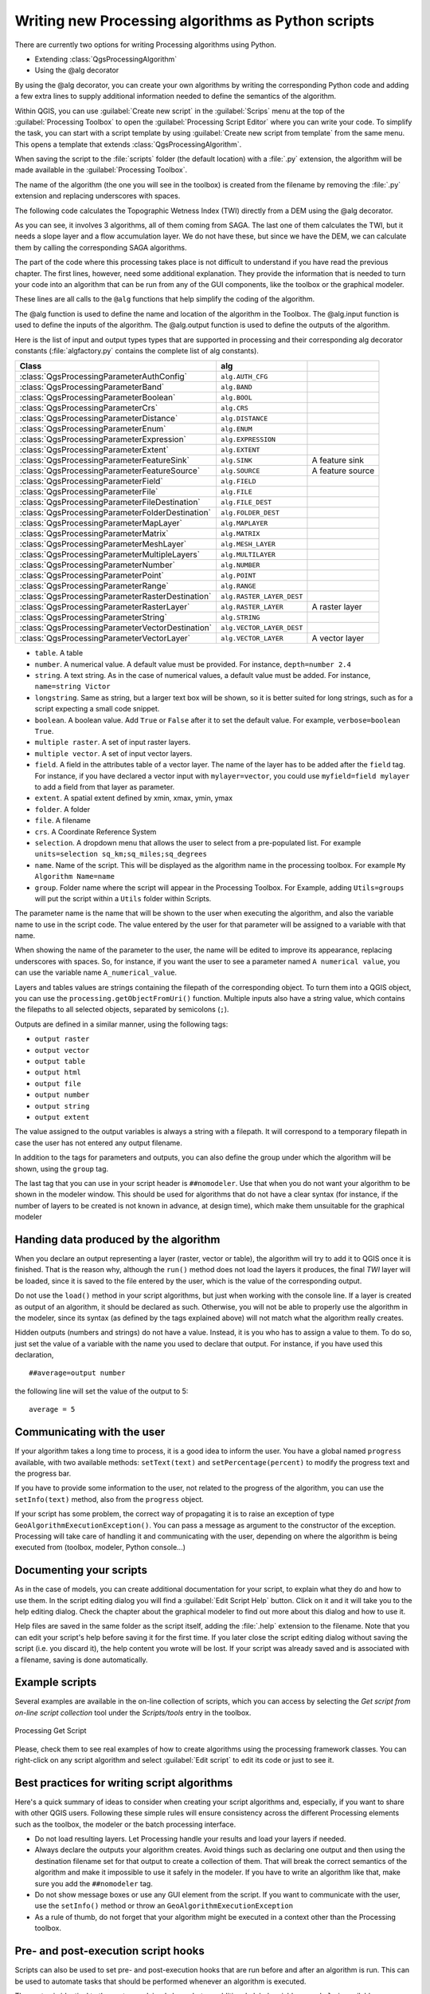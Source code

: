 .. only:: html

   |updatedisclaimer|

Writing new Processing algorithms as Python scripts
===================================================

.. only:: html

   .. contents::
      :local:

There are currently two options for writing Processing algorithms using Python.

* Extending :class:`QgsProcessingAlgorithm`
* Using the @alg decorator

By using the @alg decorator, you can create your own algorithms by writing the
corresponding Python code and adding a few extra lines to supply additional
information needed to define the semantics of the algorithm.

Within QGIS, you can use :guilabel:`Create new script` in the
:guilabel:`Scrips` menu at the top of the :guilabel:`Processing Toolbox` to
open the :guilabel:`Processing Script Editor` where you can write your code.
To simplify the task, you can start with a script template by using
:guilabel:`Create new script from template` from the same menu.
This opens a template that extends :class:`QgsProcessingAlgorithm`.

When saving the script to the :file:`scripts` folder (the default location)
with a :file:`.py` extension, the algorithm will be made available in the
:guilabel:`Processing Toolbox`.

The name of the algorithm (the one you will see in the toolbox) is created from
the filename by removing the :file:`.py` extension and replacing underscores
with spaces.

The following code calculates the Topographic Wetness Index (TWI) directly from
a DEM using the @alg decorator.

.. code-block:: python
    from qgis.processing import alg
    
    @alg(name="tpicalc", label="TPI Calculator", group="myscripts", groupid="myscripts")
    @alg.input(type=alg.RASTER_LAYER, name="dem", label="Input DEM layer")
    @alg.output(type=alg.RASTER_LAYER, name="twi", label="TWI")

    ##dem=raster
    ##twi=output raster
    ret_slope = processing.run("saga:slopeaspectcurvature",
                               {"ELEVATION": dem, "METHOD": 0, "SLOPE": 'myslope',
                                "ASPECT": 'myslope'},
                               is_child_algorithm=True)
    ret_area = processing.run("saga:catchmentarea",
                              {"ELEVATION": dem, "METHOD": 0, "FLOW": 'myflow'},
                              is_child_algorithm=True)
    twilayer = processing.run("saga:topographicwetnessindextwi",
                              {"SLOPE": ret_slope['SLOPE'], "AREA": ret_area['FLOW'],
                               "CONV": 1, "METHOD": 0, "TWI": 'twi'},
                              is_child_algorithm=True)
    return{twi: twilayer['TWI']}

As you can see, it involves 3 algorithms, all of them coming from SAGA. The last
one of them calculates the TWI, but it needs a slope layer and a flow accumulation
layer. We do not have these, but since we have the DEM, we can calculate them by
calling the corresponding SAGA algorithms.

The part of the code where this processing takes place is not difficult to
understand if you have read the previous chapter. The first
lines, however, need some additional explanation. They provide the
information that is needed to turn your code into an algorithm that can be run from any
of the GUI components, like the toolbox or the graphical modeler.

These lines are all calls to the ``@alg`` functions that help simplify the coding of
the algorithm.

The @alg function is used to define the name and location of the algorithm in the Toolbox.
The @alg.input function is used to define the inputs of the algorithm.
The @alg.output function is used to define the outputs of the algorithm.

Here is the list of input and output types types that are supported in
processing and their corresponding alg decorator constants
(:file:`algfactory.py` contains the complete list of alg constants).

+---------------------------------------------------+---------------------------+--------------------+
| Class                                             | alg                       |                    |
+===================================================+===========================+====================+
| :class:`QgsProcessingParameterAuthConfig`         | ``alg.AUTH_CFG``          |                    |
+---------------------------------------------------+---------------------------+--------------------+
| :class:`QgsProcessingParameterBand`               | ``alg.BAND``              |                    |
+---------------------------------------------------+---------------------------+--------------------+
| :class:`QgsProcessingParameterBoolean`            | ``alg.BOOL``              |                    |
+---------------------------------------------------+---------------------------+--------------------+
| :class:`QgsProcessingParameterCrs`                | ``alg.CRS``               |                    |
+---------------------------------------------------+---------------------------+--------------------+
| :class:`QgsProcessingParameterDistance`           | ``alg.DISTANCE``          |                    |
+---------------------------------------------------+---------------------------+--------------------+
| :class:`QgsProcessingParameterEnum`               | ``alg.ENUM``              |                    |
+---------------------------------------------------+---------------------------+--------------------+
| :class:`QgsProcessingParameterExpression`         | ``alg.EXPRESSION``        |                    |
+---------------------------------------------------+---------------------------+--------------------+
| :class:`QgsProcessingParameterExtent`             | ``alg.EXTENT``            |                    |
+---------------------------------------------------+---------------------------+--------------------+
| :class:`QgsProcessingParameterFeatureSink`        | ``alg.SINK``              | A feature sink     |
+---------------------------------------------------+---------------------------+--------------------+
| :class:`QgsProcessingParameterFeatureSource`      | ``alg.SOURCE``            | A feature source   |
+---------------------------------------------------+---------------------------+--------------------+
| :class:`QgsProcessingParameterField`              | ``alg.FIELD``             |                    |
+---------------------------------------------------+---------------------------+--------------------+
| :class:`QgsProcessingParameterFile`               | ``alg.FILE``              |                    |
+---------------------------------------------------+---------------------------+--------------------+
| :class:`QgsProcessingParameterFileDestination`    | ``alg.FILE_DEST``         |                    |
+---------------------------------------------------+---------------------------+--------------------+
| :class:`QgsProcessingParameterFolderDestination`  | ``alg.FOLDER_DEST``       |                    |
+---------------------------------------------------+---------------------------+--------------------+
| :class:`QgsProcessingParameterMapLayer`           | ``alg.MAPLAYER``          |                    |
+---------------------------------------------------+---------------------------+--------------------+
| :class:`QgsProcessingParameterMatrix`             | ``alg.MATRIX``            |                    |
+---------------------------------------------------+---------------------------+--------------------+
| :class:`QgsProcessingParameterMeshLayer`          | ``alg.MESH_LAYER``        |                    |
+---------------------------------------------------+---------------------------+--------------------+
| :class:`QgsProcessingParameterMultipleLayers`     | ``alg.MULTILAYER``        |                    |
+---------------------------------------------------+---------------------------+--------------------+
| :class:`QgsProcessingParameterNumber`             | ``alg.NUMBER``            |                    |
+---------------------------------------------------+---------------------------+--------------------+
| :class:`QgsProcessingParameterPoint`              | ``alg.POINT``             |                    |
+---------------------------------------------------+---------------------------+--------------------+
| :class:`QgsProcessingParameterRange`              | ``alg.RANGE``             |                    |
+---------------------------------------------------+---------------------------+--------------------+
| :class:`QgsProcessingParameterRasterDestination`  | ``alg.RASTER_LAYER_DEST`` |                    |
+---------------------------------------------------+---------------------------+--------------------+
| :class:`QgsProcessingParameterRasterLayer`        | ``alg.RASTER_LAYER``      | A raster layer     |
+---------------------------------------------------+---------------------------+--------------------+
| :class:`QgsProcessingParameterString`             | ``alg.STRING``            |                    |
+---------------------------------------------------+---------------------------+--------------------+
| :class:`QgsProcessingParameterVectorDestination`  | ``alg.VECTOR_LAYER_DEST`` |                    |
+---------------------------------------------------+---------------------------+--------------------+
| :class:`QgsProcessingParameterVectorLayer`        | ``alg.VECTOR_LAYER``      | A vector layer     |
+---------------------------------------------------+---------------------------+--------------------+


* ``table``. A table
* ``number``. A numerical value. A default value must be provided. For instance,
  ``depth=number 2.4``
* ``string``. A text string. As in the case of numerical values, a default value
  must be added. For instance, ``name=string Victor``
* ``longstring``. Same as string, but a larger text box will be shown, so it is 
  better suited for long strings, such as for a script expecting a small code snippet.
* ``boolean``. A boolean value. Add ``True`` or ``False`` after it to set the
  default value. For example, ``verbose=boolean True``.
* ``multiple raster``. A set of input raster layers.
* ``multiple vector``. A set of input vector layers.
* ``field``. A field in the attributes table of a vector layer. The name of the
  layer has to be added after the ``field`` tag. For instance, if you have
  declared a vector input with ``mylayer=vector``, you could use ``myfield=field
  mylayer`` to add a field from that layer as parameter.
* ``extent``. A spatial extent defined by xmin, xmax, ymin, ymax
* ``folder``. A folder
* ``file``. A filename
* ``crs``. A Coordinate Reference System
* ``selection``. A dropdown menu that allows the user to select from
  a pre-populated list. For example ``units=selection sq_km;sq_miles;sq_degrees``
* ``name``. Name of the script. This will be displayed as the algorithm name in the
  processing toolbox. For example ``My Algorithm Name=name``
* ``group``. Folder name where the script will appear in the Processing Toolbox. 
  For Example, adding ``Utils=groups`` will put the script within a ``Utils`` folder
  within Scripts.

The parameter name is the name that will be shown to the user when executing the
algorithm, and also the variable name to use in the script code. The value entered
by the user for that parameter will be assigned to a variable with that name.

When showing the name of the parameter to the user, the name will be edited to
improve its appearance, replacing underscores with spaces. So, for instance,
if you want the user to see a parameter named ``A numerical value``, you can use
the variable name ``A_numerical_value``.

Layers and tables values are strings containing the filepath of the corresponding
object. To turn them into a QGIS object, you can use the ``processing.getObjectFromUri()``
function. Multiple inputs also have a string value, which contains the filepaths
to all selected objects, separated by semicolons (``;``).

Outputs are defined in a similar manner, using the following tags:

* ``output raster``
* ``output vector``
* ``output table``
* ``output html``
* ``output file``
* ``output number``
* ``output string``
* ``output extent``

The value assigned to the output variables is always a string with a filepath.
It will correspond to a temporary filepath in case the user has not entered any
output filename.

In addition to the tags for parameters and outputs, you can also define the group
under which the algorithm will be shown, using the ``group`` tag.

The last tag that you can use in your script header is ``##nomodeler``.
Use that when you do not want your algorithm to be shown in the modeler window.
This should be used for algorithms that do not have a clear syntax (for instance,
if the number of layers to be created is not known in advance, at design time),
which make them unsuitable for the graphical modeler

Handing data produced by the algorithm
--------------------------------------

When you declare an output representing a layer (raster, vector or table),
the algorithm will try to add it to QGIS once it
is finished. That is the reason why, although the ``run()`` method does not
load the layers it produces, the final *TWI* layer will be loaded, since it is saved
to the file entered by the user, which is the value of the corresponding output.

Do not use the ``load()`` method in your script algorithms, but just when working
with the console line. If a layer is created as output of an algorithm, it should
be declared as such. Otherwise, you will not be able to properly use the algorithm
in the modeler, since its syntax (as defined by the tags explained above) will
not match what the algorithm really creates.

Hidden outputs (numbers and strings) do not have a value. Instead, it is you who
has to assign a value to them. To do so, just set the value of a variable with
the name you used to declare that output. For instance, if you have used this
declaration,

::

    ##average=output number

the following line will set the value of the output to 5:

::

    average = 5


Communicating with the user
---------------------------

If your algorithm takes a long time to process, it is a good idea to inform the
user. You have a global named ``progress`` available, with two available methods:
``setText(text)`` and ``setPercentage(percent)`` to modify the progress text and
the progress bar.

If you have to provide some information to the user, not related to the progress of
the algorithm, you can use the
``setInfo(text)`` method, also from the ``progress`` object.

If your script has some problem, the correct way of propagating it is to raise
an exception of type ``GeoAlgorithmExecutionException()``. You can pass a message
as argument to the constructor of the exception. Processing will take care of
handling it and communicating with the user, depending on where the algorithm
is being executed from (toolbox, modeler, Python console...)


Documenting your scripts
------------------------

As in the case of models, you can create additional documentation for your script,
to explain what they do and how to use them. In the script editing dialog you will
find a :guilabel:`Edit Script Help` button. Click on it and it will take you to the help
editing dialog. Check the chapter about the graphical modeler to find out more about
this dialog and how to use it.

Help files are saved in the same folder as the script itself, adding the
:file:`.help` extension to the filename. Note that you can edit your script's
help before saving it for the first time. If you later close the script editing
dialog without saving the script (i.e. you discard it), the help content you
wrote will be lost. If your script was already saved and is associated with a
filename, saving is done automatically.


Example scripts
----------------

Several examples are available in the on-line collection of scripts, which you
can access by selecting the *Get script from on-line script collection* tool
under the *Scripts/tools* entry in the toolbox.


.. _figure_script_online:

.. figure:: img/script_online.png
   :align: center

   Processing Get Script

Please, check them to see real examples of how to create algorithms using the
processing framework classes. You can right-click on any script algorithm and
select :guilabel:`Edit script` to edit its code or just to see it.


Best practices for writing script algorithms
--------------------------------------------

Here's a quick summary of ideas to consider when creating your script algorithms
and, especially, if you want to share with other QGIS users. Following these
simple rules will ensure consistency across the different Processing elements
such as the toolbox, the modeler or the batch processing interface.

* Do not load resulting layers. Let Processing handle your results and load
  your layers if needed.
* Always declare the outputs your algorithm creates. Avoid things such as
  declaring one output and then using the destination filename set for that
  output to create a collection of them. That will break the correct semantics
  of the algorithm and make it impossible to use it safely in the modeler. If 
  you have to write an algorithm like that, make sure you add the ``##nomodeler`` tag.
* Do not show message boxes or use any GUI element from the script. If you want
  to communicate with the user, use the ``setInfo()`` method or throw an
  ``GeoAlgorithmExecutionException``
* As a rule of thumb, do not forget that your algorithm might be executed in a
  context other than the Processing toolbox.


Pre- and post-execution script hooks
------------------------------------

Scripts can also be used to set pre- and post-execution hooks that are run before
and after an algorithm is run. This can be used to automate tasks that should be
performed whenever an algorithm is executed.

The syntax is identical to the syntax explained above, but an additional global
variable named ``alg`` is available, representing the algorithm that has just
been (or is about to be) executed.

In the :guilabel:`General` group of the processing config dialog you will find two
entries named :guilabel:`Pre-execution script file` and :guilabel:`Post-execution
script file` where the filename of the scripts to be run in each case can be
entered.


.. Substitutions definitions - AVOID EDITING PAST THIS LINE
   This will be automatically updated by the find_set_subst.py script.
   If you need to create a new substitution manually,
   please add it also to the substitutions.txt file in the
   source folder.

.. |updatedisclaimer| replace:: :disclaimer:`Docs in progress for 'QGIS testing'. Visit https://docs.qgis.org/3.4 for QGIS 3.4 docs and translations.`
